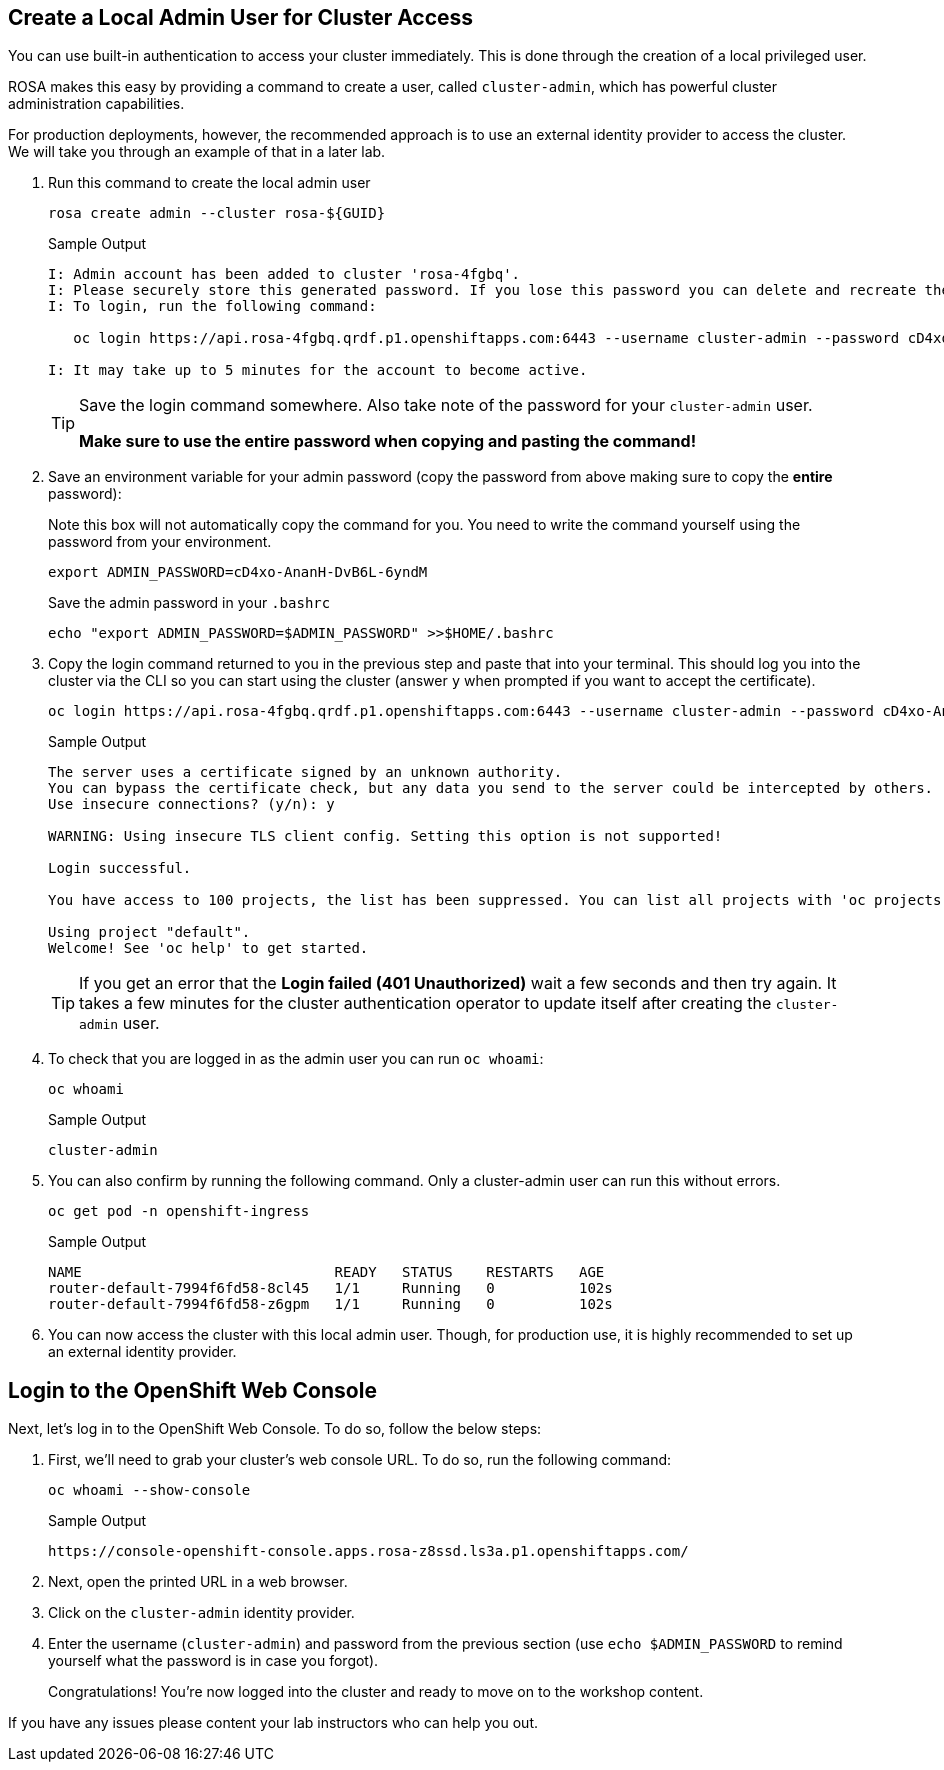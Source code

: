 :markup-in-source: verbatim,attributes,quotes

ifndef::rosa_openshift_admin_user[]

== Create a Local Admin User for Cluster Access

You can use built-in authentication to access your cluster immediately. This is done through the creation of a local privileged user.

ROSA makes this easy by providing a command to create a user, called `cluster-admin`, which has powerful cluster administration capabilities.

For production deployments, however, the recommended approach is to use an external identity provider to access the cluster. We will take you through an example of that in a later lab.

. Run this command to create the local admin user
+
[source,sh,role=execute]
----
rosa create admin --cluster rosa-${GUID}
----
+
.Sample Output
[source,texinfo,options=nowrap]
----
I: Admin account has been added to cluster 'rosa-4fgbq'.
I: Please securely store this generated password. If you lose this password you can delete and recreate the cluster admin user.
I: To login, run the following command:

   oc login https://api.rosa-4fgbq.qrdf.p1.openshiftapps.com:6443 --username cluster-admin --password cD4xo-AnanH-DvB6L-6yndM

I: It may take up to 5 minutes for the account to become active.
----
+
[TIP]
====
Save the login command somewhere. Also take note of the password for your `cluster-admin` user.

*Make sure to use the entire password when copying and pasting the command!*
====

. Save an environment variable for your admin password (copy the password from above making sure to copy the *entire* password):
+
.Note this box will not automatically copy the command for you. You need to write the command yourself using the password from your environment.
[source,sh]
----
export ADMIN_PASSWORD=cD4xo-AnanH-DvB6L-6yndM
----
+
Save the admin password in your `.bashrc`
+
[source,sh,role=execute]
----
echo "export ADMIN_PASSWORD=$ADMIN_PASSWORD" >>$HOME/.bashrc
----

. Copy the login command returned to you in the previous step and paste that into your terminal. This should log you into the cluster via the CLI so you can start using the cluster (answer `y` when prompted if you want to accept the certificate).
+
[source,sh]
----
oc login https://api.rosa-4fgbq.qrdf.p1.openshiftapps.com:6443 --username cluster-admin --password cD4xo-AnanH-DvB6L-6yndM
----
+
.Sample Output
[source,texinfo,options=nowrap]
----
The server uses a certificate signed by an unknown authority.
You can bypass the certificate check, but any data you send to the server could be intercepted by others.
Use insecure connections? (y/n): y

WARNING: Using insecure TLS client config. Setting this option is not supported!

Login successful.

You have access to 100 projects, the list has been suppressed. You can list all projects with 'oc projects'

Using project "default".
Welcome! See 'oc help' to get started.
----
+
[TIP]
====
If you get an error that the *Login failed (401 Unauthorized)* wait a few seconds and then try again. It takes a few minutes for the cluster authentication operator to update itself after creating the `cluster-admin` user.
====

. To check that you are logged in as the admin user you can run `oc whoami`:
+
[source,sh,role=execute]
----
oc whoami
----
+
.Sample Output
[source,texinfo,options=nowrap]
----
cluster-admin
----

. You can also confirm by running the following command. Only a cluster-admin user can run this without errors.
+
[source,sh,role=execute]
----
oc get pod -n openshift-ingress
----
+
.Sample Output
[source,texinfo,options=nowrap]
----
NAME                              READY   STATUS    RESTARTS   AGE
router-default-7994f6fd58-8cl45   1/1     Running   0          102s
router-default-7994f6fd58-z6gpm   1/1     Running   0          102s
----

. You can now access the cluster with this local admin user. Though, for production use, it is highly recommended to set up an external identity provider.

endif::[]
ifdef::rosa_openshift_admin_user[]

== Access the cluster using the Local Admin User

An admin user has already been creaeted for you on this cluster. If you created that cluster yourself you'd have to create an admin user as well.

The command to create an admin user is (don't run this command, the admin user has already been created for you):

[source,sh]
----
rosa create admin --cluster rosa-${GUID}
----

Your admin credentials are:

====
* Admin User: {rosa_openshift_admin_user}
* Admin Password: {rosa_openshift_admin_password}
* OpenShift API URL: {rosa_openshift_api_url}
* OpenShift Web Console: {rosa_openshift_console_url}
====

. Save an environment variable for your admin password:
+
.Note this box will not automatically copy the command for you. You need to write the command yourself using the password from your environment.
[source,sh,subs=attributes,role=execute]
----
export ADMIN_PASSWORD={rosa_openshift_admin_password}
----
+
Save the admin password in your `.bashrc`
+
[source,sh,role=execute]
----
echo "export ADMIN_PASSWORD=$ADMIN_PASSWORD" >>$HOME/.bashrc
----

. Log into the cluster via the CLI so you can start using the cluster (answer `y` when prompted if you want to accept the certificate).
+
[source,sh,subs=attributes,role=execute]
----
oc login {rosa_openshift_api_url} --username {rosa_openshift_admin_user} --password {rosa_openshift_admin_password}
----
+
.Sample Output
[source,texinfo,options=nowrap]
----
Login successful.

You have access to 100 projects, the list has been suppressed. You can list all projects with 'oc projects'

Using project "default".
Welcome! See 'oc help' to get started.
----
endif::[]

== Login to the OpenShift Web Console

Next, let's log in to the OpenShift Web Console. To do so, follow the below steps:

. First, we'll need to grab your cluster's web console URL. To do so, run the following command:
+
[source,sh,role=execute]
----
oc whoami --show-console
----
+
.Sample Output
[source,text,options=nowrap]
----
https://console-openshift-console.apps.rosa-z8ssd.ls3a.p1.openshiftapps.com/
----

. Next, open the printed URL in a web browser.
. Click on the `cluster-admin` identity provider.
. Enter the username (`cluster-admin`) and password from the previous section (use `echo $ADMIN_PASSWORD` to remind yourself what the password is in case you forgot).
+
Congratulations! You're now logged into the cluster and ready to move on to the workshop content.

If you have any issues please content your lab instructors who can help you out.
